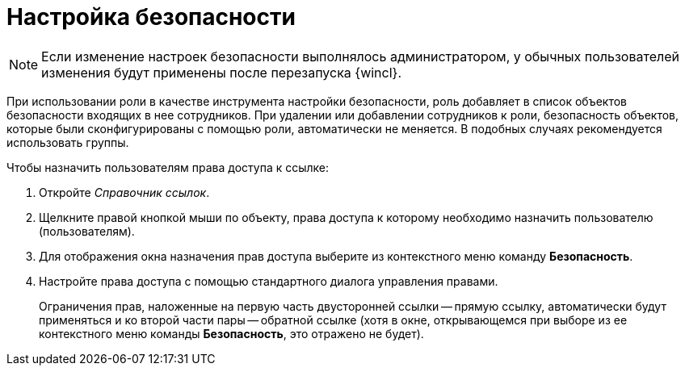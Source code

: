 = Настройка безопасности

[NOTE]
====
Если изменение настроек безопасности выполнялось администратором, у обычных пользователей изменения будут применены после перезапуска {wincl}.
====

При использовании роли в качестве инструмента настройки безопасности, роль добавляет в список объектов безопасности входящих в нее сотрудников. При удалении или добавлении сотрудников к роли, безопасность объектов, которые были сконфигурированы с помощью роли, автоматически не меняется. В подобных случаях рекомендуется использовать группы.

.Чтобы назначить пользователям права доступа к ссылке:
. Откройте _Справочник ссылок_.
. Щелкните правой кнопкой мыши по объекту, права доступа к которому необходимо назначить пользователю (пользователям).
. Для отображения окна назначения прав доступа выберите из контекстного меню команду *Безопасность*.
. Настройте права доступа с помощью стандартного диалога управления правами.
+
Ограничения прав, наложенные на первую часть двусторонней ссылки -- прямую ссылку, автоматически будут применяться и ко второй части пары -- обратной ссылке (хотя в окне, открывающемся при выборе из ее контекстного меню команды *Безопасность*, это отражено не будет).
